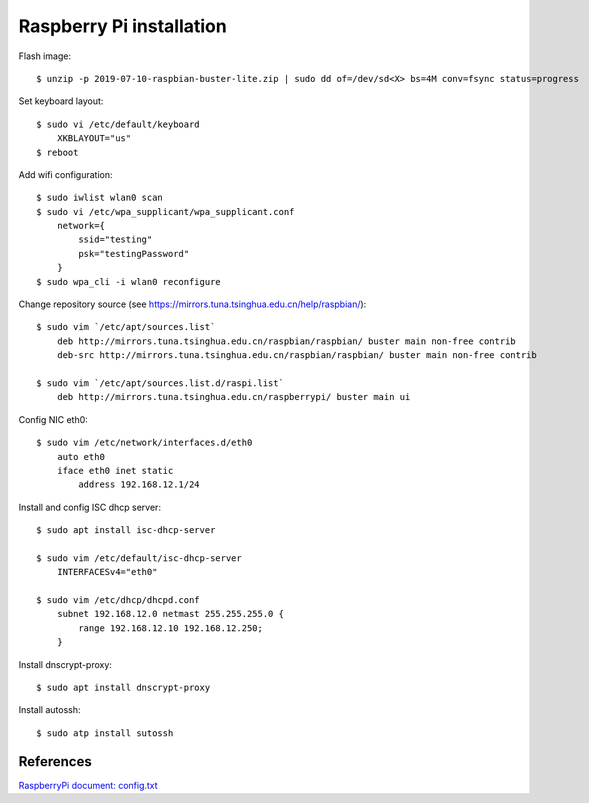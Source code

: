 Raspberry Pi installation
=========================

Flash image:

::

    $ unzip -p 2019-07-10-raspbian-buster-lite.zip | sudo dd of=/dev/sd<X> bs=4M conv=fsync status=progress


Set keyboard layout:

::

    $ sudo vi /etc/default/keyboard    
        XKBLAYOUT="us"
    $ reboot
    

Add wifi configuration:

::

    $ sudo iwlist wlan0 scan
    $ sudo vi /etc/wpa_supplicant/wpa_supplicant.conf
        network={
            ssid="testing"
            psk="testingPassword"
        }
    $ sudo wpa_cli -i wlan0 reconfigure

Change repository source (see
https://mirrors.tuna.tsinghua.edu.cn/help/raspbian/):

::

    $ sudo vim `/etc/apt/sources.list`
        deb http://mirrors.tuna.tsinghua.edu.cn/raspbian/raspbian/ buster main non-free contrib
        deb-src http://mirrors.tuna.tsinghua.edu.cn/raspbian/raspbian/ buster main non-free contrib

    $ sudo vim `/etc/apt/sources.list.d/raspi.list`
        deb http://mirrors.tuna.tsinghua.edu.cn/raspberrypi/ buster main ui

Config NIC eth0:

::

    $ sudo vim /etc/network/interfaces.d/eth0
        auto eth0
        iface eth0 inet static
            address 192.168.12.1/24


Install and config ISC dhcp server:

::

    $ sudo apt install isc-dhcp-server

    $ sudo vim /etc/default/isc-dhcp-server
        INTERFACESv4="eth0"

    $ sudo vim /etc/dhcp/dhcpd.conf
        subnet 192.168.12.0 netmast 255.255.255.0 {
            range 192.168.12.10 192.168.12.250;
        }
        

Install dnscrypt-proxy:

::

    $ sudo apt install dnscrypt-proxy

Install autossh:

::

    $ sudo atp install sutossh


References
----------

`RaspberryPi document: config.txt <https://www.raspberrypi.org/documentation/configuration/config-txt/>`_
